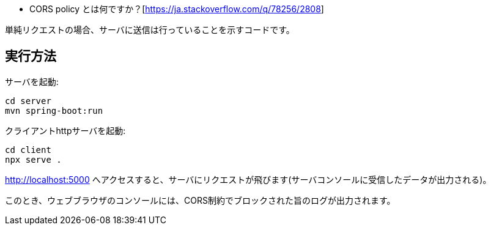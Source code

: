 * CORS policy とは何ですか？[https://ja.stackoverflow.com/q/78256/2808]

単純リクエストの場合、サーバに送信は行っていることを示すコードです。

== 実行方法

サーバを起動:
[source]
----
cd server
mvn spring-boot:run
----

クライアントhttpサーバを起動:
[source]
----
cd client
npx serve .
----

http://localhost:5000 へアクセスすると、サーバにリクエストが飛びます(サーバコンソールに受信したデータが出力される)。

このとき、ウェブブラウザのコンソールには、CORS制約でブロックされた旨のログが出力されます。
